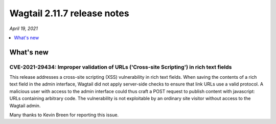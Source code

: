 ============================
Wagtail 2.11.7 release notes
============================

*April 19, 2021*

.. contents::
    :local:
    :depth: 1


What's new
==========

CVE-2021-29434: Improper validation of URLs ('Cross-site Scripting') in rich text fields
~~~~~~~~~~~~~~~~~~~~~~~~~~~~~~~~~~~~~~~~~~~~~~~~~~~~~~~~~~~~~~~~~~~~~~~~~~~~~~~~~~~~~~~~

This release addresses a cross-site scripting (XSS) vulnerability in rich text fields. When saving the contents of a rich text field in the admin interface, Wagtail did not apply server-side checks to ensure that link URLs use a valid protocol. A malicious user with access to the admin interface could thus craft a POST request to publish content with javascript: URLs containing arbitrary code. The vulnerability is not exploitable by an ordinary site visitor without access to the Wagtail admin.

Many thanks to Kevin Breen for reporting this issue.
